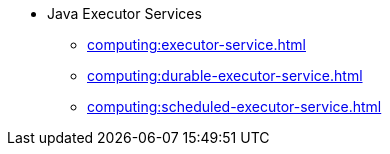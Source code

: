 ** Java Executor Services
*** xref:computing:executor-service.adoc[]
*** xref:computing:durable-executor-service.adoc[]
*** xref:computing:scheduled-executor-service.adoc[]
